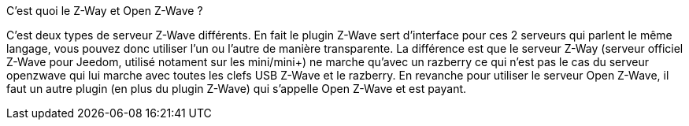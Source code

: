 [panel,primary]
.C'est quoi le Z-Way et Open Z-Wave ?
--
C'est deux types de serveur Z-Wave différents. En fait le plugin Z-Wave sert d'interface pour ces 2 serveurs qui parlent le même langage, vous pouvez donc utiliser l'un ou l'autre de manière transparente. La différence est que le serveur Z-Way (serveur officiel Z-Wave pour Jeedom, utilisé notament sur les mini/mini+) ne marche qu'avec un razberry ce qui n'est pas le cas du serveur openzwave qui lui marche avec toutes les clefs USB Z-Wave et le razberry. En revanche pour utiliser le serveur Open Z-Wave, il faut un autre plugin (en plus du plugin Z-Wave) qui s'appelle Open Z-Wave et est payant.
--
